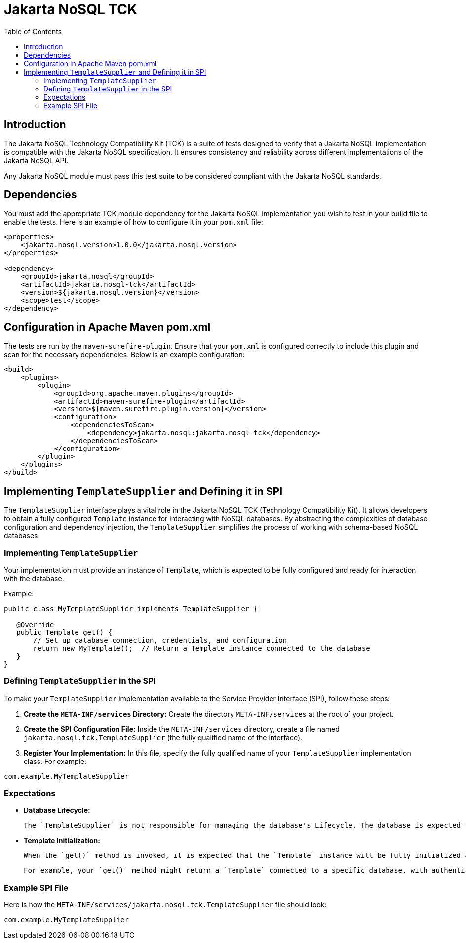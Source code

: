 = Jakarta NoSQL TCK
:toc:

== Introduction

The Jakarta NoSQL Technology Compatibility Kit (TCK) is a suite of tests designed to verify that a Jakarta NoSQL implementation is compatible with the Jakarta NoSQL specification. It ensures consistency and reliability across different implementations of the Jakarta NoSQL API.

Any Jakarta NoSQL module must pass this test suite to be considered compliant with the Jakarta NoSQL standards.


== Dependencies

You must add the appropriate TCK module dependency for the Jakarta NoSQL implementation you wish to test in your build file to enable the tests. Here is an example of how to configure it in your `pom.xml` file:

[source,xml]
----
<properties>
    <jakarta.nosql.version>1.0.0</jakarta.nosql.version>
</properties>

<dependency>
    <groupId>jakarta.nosql</groupId>
    <artifactId>jakarta.nosql-tck</artifactId>
    <version>${jakarta.nosql.version}</version>
    <scope>test</scope>
</dependency>
----

== Configuration in Apache Maven pom.xml

The tests are run by the `maven-surefire-plugin`. Ensure that your `pom.xml` is configured correctly to include this plugin and scan for the necessary dependencies. Below is an example configuration:

[source,xml]
----
<build>
    <plugins>
        <plugin>
            <groupId>org.apache.maven.plugins</groupId>
            <artifactId>maven-surefire-plugin</artifactId>
            <version>${maven.surefire.plugin.version}</version>
            <configuration>
                <dependenciesToScan>
                    <dependency>jakarta.nosql:jakarta.nosql-tck</dependency>
                </dependenciesToScan>
            </configuration>
        </plugin>
    </plugins>
</build>
----

== Implementing `TemplateSupplier` and Defining it in SPI

The `TemplateSupplier` interface plays a vital role in the Jakarta NoSQL TCK (Technology Compatibility Kit). It allows developers to obtain a fully configured `Template` instance for interacting with NoSQL databases. By abstracting the complexities of database configuration and dependency injection, the `TemplateSupplier` simplifies the process of working with schema-based NoSQL databases.

=== Implementing `TemplateSupplier`

Your implementation must provide an instance of `Template`, which is expected to be fully configured and ready for interaction with the database.

Example:

[source,java]
----
public class MyTemplateSupplier implements TemplateSupplier {

   @Override
   public Template get() {
       // Set up database connection, credentials, and configuration
       return new MyTemplate();  // Return a Template instance connected to the database
   }
}
----

=== Defining `TemplateSupplier` in the SPI

To make your `TemplateSupplier` implementation available to the Service Provider Interface (SPI), follow these steps:

1. **Create the `META-INF/services` Directory:**
Create the directory `META-INF/services` at the root of your project.

2. **Create the SPI Configuration File:**
Inside the `META-INF/services` directory, create a file named `jakarta.nosql.tck.TemplateSupplier` (the fully qualified name of the interface).

3. **Register Your Implementation:**
In this file, specify the fully qualified name of your `TemplateSupplier` implementation class. For example:

[source]
----
com.example.MyTemplateSupplier
----

=== Expectations

- **Database Lifecycle:**

  The `TemplateSupplier` is not responsible for managing the database's Lifecycle. The database is expected to be already running when the `Template` instance is created and returned. The `TemplateSupplier` is only responsible for setting up the `Template` with the necessary configuration to interact with the database.

- **Template Initialization:**

  When the `get()` method is invoked, it is expected that the `Template` instance will be fully initialized and configured to interact with the database. The database connection, credentials, and any necessary configurations must be provided during the `Template` instantiation.

  For example, your `get()` method might return a `Template` connected to a specific database, with authentication credentials and configurations loaded from a configuration file or environment variables.

=== Example SPI File

Here is how the `META-INF/services/jakarta.nosql.tck.TemplateSupplier` file should look:

[source]
----
com.example.MyTemplateSupplier
----

